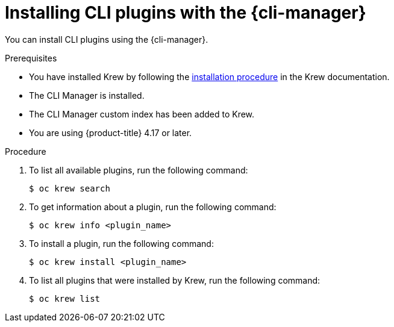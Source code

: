 // Module included in the following assemblies:
//
// * cli_reference/cli_manager/cli-manager-using.adoc

:_mod-docs-content-type: PROCEDURE
[id="cli-manager-adding-plugins_{context}"]
= Installing CLI plugins with the {cli-manager}

You can install CLI plugins using the {cli-manager}.

.Prerequisites

* You have installed Krew by following the link:https://krew.sigs.k8s.io/docs/user-guide/setup/install/[installation procedure] in the Krew documentation.
* The CLI Manager is installed.
* The CLI Manager custom index has been added to Krew.
* You are using {product-title} 4.17 or later.

.Procedure

. To list all available plugins, run the following command:
+
[source,terminal]
----
$ oc krew search
----

. To get information about a plugin, run the following command:
+
[source,terminal]
----
$ oc krew info <plugin_name>
----

. To install a plugin, run the following command:
+
[source,terminal]
----
$ oc krew install <plugin_name>
----

. To list all plugins that were installed by Krew, run the following command:
+
[source,terminal]
----
$ oc krew list
----